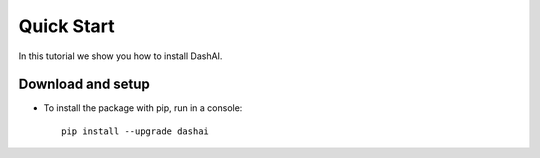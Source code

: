 .. _quick_start:

===========
Quick Start
===========

In this tutorial we show you how to install DashAI.


Download and setup
==================


- To install the package with pip, run in a console::

    pip install --upgrade dashai
